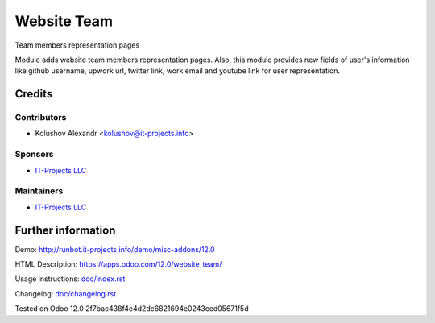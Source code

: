 ==============
 Website Team
==============

Team members representation pages

Module adds website team members representation pages.
Also, this module provides new fields of user's information like github username, upwork url, twitter link, work email and
youtube link for user representation.

Credits
=======

Contributors
------------
* Kolushov Alexandr <kolushov@it-projects.info>

Sponsors
--------
* `IT-Projects LLC <https://it-projects.info>`__

Maintainers
-----------
* `IT-Projects LLC <https://it-projects.info>`__

Further information
===================

Demo: http://runbot.it-projects.info/demo/misc-addons/12.0

HTML Description: https://apps.odoo.com/12.0/website_team/

Usage instructions: `<doc/index.rst>`__

Changelog: `<doc/changelog.rst>`__

Tested on Odoo 12.0 2f7bac438f4e4d2dc6821694e0243ccd05671f5d
